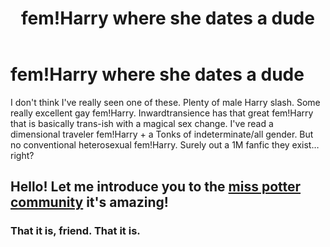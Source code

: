 #+TITLE: fem!Harry where she dates a dude

* fem!Harry where she dates a dude
:PROPERTIES:
:Author: mikkelibob
:Score: 9
:DateUnix: 1489539170.0
:DateShort: 2017-Mar-15
:END:
I don't think I've really seen one of these. Plenty of male Harry slash. Some really excellent gay fem!Harry. Inwardtransience has that great fem!Harry that is basically trans-ish with a magical sex change. I've read a dimensional traveler fem!Harry + a Tonks of indeterminate/all gender. But no conventional heterosexual fem!Harry. Surely out a 1M fanfic they exist... right?


** Hello! Let me introduce you to the [[https://m.fanfiction.net/community/Miss-Potter/19146/3/0/1/][miss potter community]] it's amazing!
:PROPERTIES:
:Author: ellementry
:Score: 5
:DateUnix: 1489541825.0
:DateShort: 2017-Mar-15
:END:

*** That it is, friend. That it is.
:PROPERTIES:
:Author: Averant
:Score: 2
:DateUnix: 1489544366.0
:DateShort: 2017-Mar-15
:END:
